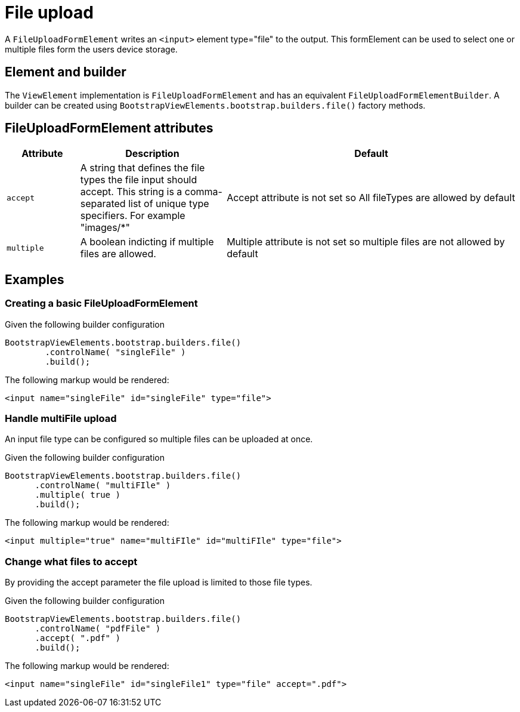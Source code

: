 = File upload

A `FileUploadFormElement` writes an `<input>` element type="file" to the output.
This formElement can be used to select one or multiple files form the users device storage.

== Element and builder

The `ViewElement` implementation is `FileUploadFormElement` and has an equivalent `FileUploadFormElementBuilder`.
A builder can be created using `BootstrapViewElements.bootstrap.builders.file()` factory methods.

== FileUploadFormElement attributes
[cols="1,2,4",options=header]
|===

|Attribute
|Description
|Default

|`accept`
|A string that defines the file types the file input should accept. This string is a comma-separated list of unique type specifiers. For example "images/*"
|Accept attribute is not set so All fileTypes are allowed by default

|`multiple`
|A boolean indicting if multiple files are allowed.
|Multiple attribute is not set so multiple files are not allowed by default

|===

== Examples
=== Creating a basic FileUploadFormElement
Given the following builder configuration

[source,java,indent=0]
----
BootstrapViewElements.bootstrap.builders.file()
        .controlName( "singleFile" )
        .build();
----

The following markup would be rendered:

[source,html,indent=0]
----
<input name="singleFile" id="singleFile" type="file">
----

=== Handle multiFile upload
An input file type can be configured so multiple files can be uploaded at once.

Given the following builder configuration

[source,java,indent=0]
----
BootstrapViewElements.bootstrap.builders.file()
      .controlName( "multiFIle" )
      .multiple( true )
      .build();
----

The following markup would be rendered:

[source,html,indent=0]
----
<input multiple="true" name="multiFIle" id="multiFIle" type="file">
----

=== Change what files to accept
By providing the accept parameter the file upload is limited to those file types.


Given the following builder configuration

[source,java,indent=0]
----
BootstrapViewElements.bootstrap.builders.file()
      .controlName( "pdfFile" )
      .accept( ".pdf" )
      .build();
----

The following markup would be rendered:

[source,html,indent=0]
----
<input name="singleFile" id="singleFile1" type="file" accept=".pdf">
----
